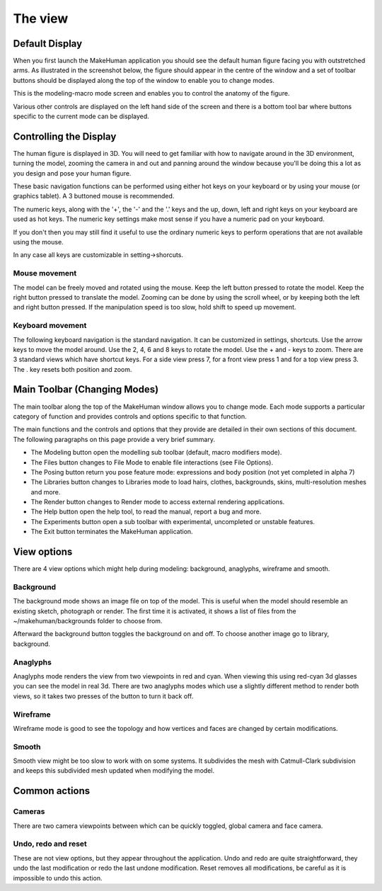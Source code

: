.. _theview:

*********
The view
*********


Default Display
=================

When you first launch the MakeHuman application you should see the default human figure facing you with outstretched arms. As illustrated in the screenshot below, the figure should appear in the centre of the window and a set of toolbar buttons should be displayed along the top of the window to enable you to change modes. 

This is the modeling-macro mode screen and enables you to control the anatomy of the figure. 

Various other controls are displayed on the left hand side of the screen and there is a bottom tool bar where buttons specific to the current mode can be displayed.

.. figure::  _static/modelling.png
   :align:   center
   
Controlling the Display
========================

The human figure is displayed in 3D. You will need to get familiar with how to navigate around in the 3D environment, turning the model, zooming the camera in and out and panning around the window because you'll be doing this a lot as you design and pose your human figure. 

These basic navigation functions can be performed using either hot keys on your keyboard or by using your mouse (or graphics tablet). A 3 buttoned mouse is recommended.

The numeric keys, along with the '+', the '-' and the '.' keys and the up, down, left and right keys on your keyboard are used as hot keys. The numeric key settings make most sense if you have a numeric pad on your keyboard. 

If you don't then you may still find it useful to use the ordinary numeric keys to perform operations that are not available using the mouse. 

In any case all keys are customizable in setting->shorcuts.



Mouse movement
---------------

The model can be freely moved and rotated using the mouse. Keep the left button pressed to rotate the model. Keep the right button pressed to translate the model. Zooming can be done by using the scroll wheel, or by keeping both the left and right button
pressed. If the manipulation speed is too slow, hold shift to speed up movement.


Keyboard movement
------------------

The following keyboard navigation is the standard navigation. It can be customized in settings, shortcuts. Use the arrow keys to move the model around. Use the 2, 4, 6 and 8 keys to rotate the model. Use the + and - keys to zoom. There are 3 standard views
which have shortcut keys. For a side view press 7, for a front view press 1 and for a top view press 3. The . key resets both position and zoom.


Main Toolbar (Changing Modes)
==============================

The main toolbar along the top of the MakeHuman window allows you to change mode. Each mode supports a particular category of function and provides controls and options specific to that function. 

The main functions and the controls and options that they provide are detailed in their own sections of this document. The following paragraphs on this page provide a very brief summary.

* The Modeling button open the modelling sub toolbar (default, macro modifiers mode). 
* The Files button changes to File Mode to enable file interactions (see File Options). 
* The Posing button return you pose feature mode: expressions and body position (not yet completed in alpha 7) 
* The Libraries button changes to Libraries mode to load hairs, clothes, backgrounds, skins, multi-resolution meshes and more.
* The Render button changes to Render mode to access external rendering applications. 
* The Help button open the help tool, to read the manual, report a bug and more.
* The Experiments button open a sub toolbar with experimental, uncompleted or unstable features.
* The Exit button terminates the MakeHuman application. 





View options
==============

There are 4 view options which might help during modeling: background, anaglyphs, wireframe and smooth.

Background
------------

The background mode shows an image ﬁle on top of the model. This is useful when the model should resemble an existing sketch, photograph or render. The ﬁrst time it is activated, it shows a list of ﬁles from the ~/makehuman/backgrounds folder to choose from. 

Afterward the background button toggles the background on and off. To choose another image go to library, background.

Anaglyphs
-----------

Anaglyphs mode renders the view from two viewpoints in red and cyan. When viewing this using red-cyan 3d glasses you can see the model in real 3d. There are two anaglyphs modes which use a slightly different method to render both views, so it takes two presses of the button to turn it back off.

Wireframe
-----------

Wireframe mode is good to see the topology and how vertices and faces are changed by certain modiﬁcations. 

Smooth
----------

Smooth view might be too slow to work with on some systems. It subdivides the mesh with Catmull-Clark subdivision and keeps this subdivided mesh updated when modifying the model.


Common actions
===============

Cameras
----------

There are two camera viewpoints between which can be quickly toggled, global camera and face camera.

Undo, redo and reset
----------------------

These are not view options, but they appear throughout the application. Undo and redo are quite straightforward, they undo the last modiﬁcation or redo the last undone modiﬁcation. Reset removes all modiﬁcations, be careful as it is impossible to undo this action.


